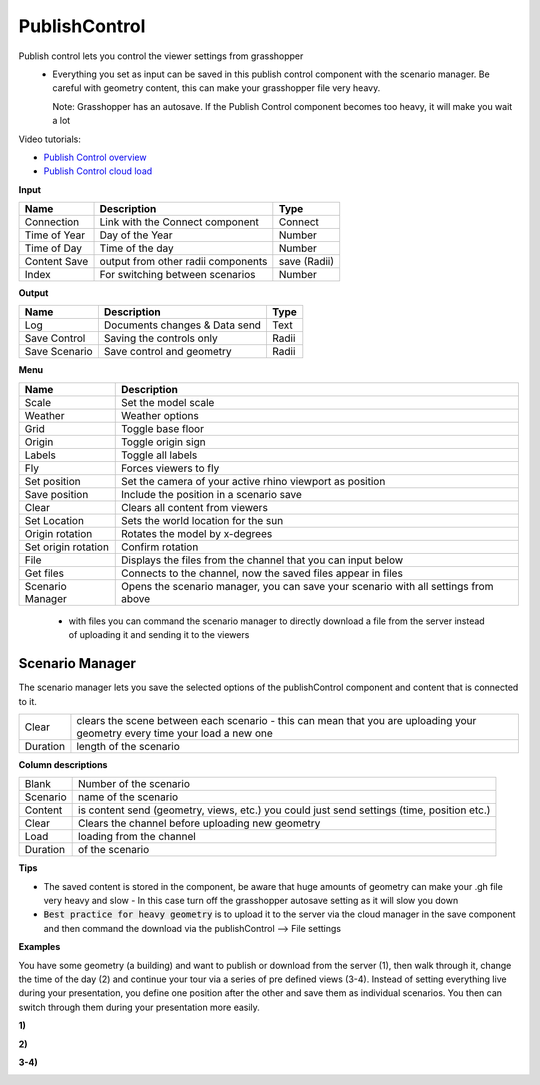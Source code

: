 ****************
PublishControl
****************

.. image:: ../images/Publish/Publish__controll.png
    :scale: 80 %

Publish control lets you control the viewer settings from grasshopper
 - Everything you set as input can be saved in this publish control component with the scenario manager. Be careful with geometry content, this can make your grasshopper file very heavy. 
   
   Note: Grasshopper has an autosave. If the Publish Control component becomes too heavy, it will make you wait a lot

Video tutorials:

- `Publish Control overview <https://www.youtube.com/watch?v=-_7DvX_-9uY>`_
- `Publish Control cloud load <https://www.youtube.com/watch?v=9upFjrH9zrE>`_

**Input**

=============   ======================================      ==============
Name            Description                                 Type
=============   ======================================      ==============
Connection      Link with the Connect component             Connect
Time of Year    Day of the Year                             Number
Time of Day     Time of the day                             Number
Content Save    output from other radii components          save (Radii)
Index           For switching between scenarios             Number
=============   ======================================      ==============

**Output**

=============  ======================================      ==============
Name           Description                                 Type
=============  ======================================      ==============
Log            Documents changes & Data send               Text
Save Control   Saving the controls only                    Radii
Save Scenario  Save control and geometry                   Radii
=============  ======================================      ==============

**Menu**

=================== ============================================================================================
Name                Description
=================== ============================================================================================
Scale               Set the model scale
Weather             Weather options
Grid                Toggle base floor
Origin              Toggle origin sign
Labels              Toggle all labels
Fly                 Forces viewers to fly
Set position        Set the camera of your active rhino viewport as position
Save position       Include the position in a scenario save
Clear               Clears all content from viewers
Set Location        Sets the world location for the sun
Origin rotation     Rotates the model by x-degrees
Set origin rotation Confirm rotation
File                Displays the files from the channel that you can input below
Get files           Connects to the channel, now the saved files appear in files
Scenario Manager    Opens the scenario manager, you can save your scenario with all settings from above
=================== ============================================================================================

    - with files you can command the scenario manager to directly download a file from the server instead of uploading it and sending it to the viewers

Scenario Manager
-----------------------

.. image:: ../images/Publish/Publish__controll_manager.png
    :scale: 80 %

The scenario manager lets you save the selected options of the publishControl component and content that is connected to it.

=========   ============================================================================================================================
Clear       clears the scene between each scenario - this can mean that you are uploading your geometry every time your load a new one
Duration    length of the scenario
=========   ============================================================================================================================

**Column descriptions**

==========  ==============================================================================================
Blank       Number of the scenario
Scenario    name of the scenario
Content     is content send (geometry, views, etc.) you could just send settings (time, position etc.)
Clear       Clears the channel before uploading new geometry
Load        loading from the channel
Duration    of the scenario
==========  ==============================================================================================

**Tips**

- The saved content is stored in the component, be aware that huge amounts of geometry can make your .gh file very heavy and slow
  - In this case turn off the grasshopper autosave setting as it will slow you down  
- :code:`Best practice for heavy geometry` is to upload it to the server via the cloud manager in the save component and then command the download via the publishControl --> File settings



**Examples**

You have some geometry (a building) and want to publish or download from the server (1), then walk through it, change the time of the day (2) and
continue your tour via a series of pre defined views (3-4).
Instead of setting everything live during your presentation, you define one position after the other and save
them as individual scenarios. You then can switch through them during your presentation more easily.


**1)**

.. image:: ../images/Publish/Scenario_Manager_examples/1.png

**2)**

.. image:: ../images/Publish/Scenario_Manager_examples/2.png

**3-4)**

.. image:: ../images/Publish/Scenario_Manager_examples/3.png

.. image:: ../images/Publish/Scenario_Manager_examples/4.png  


